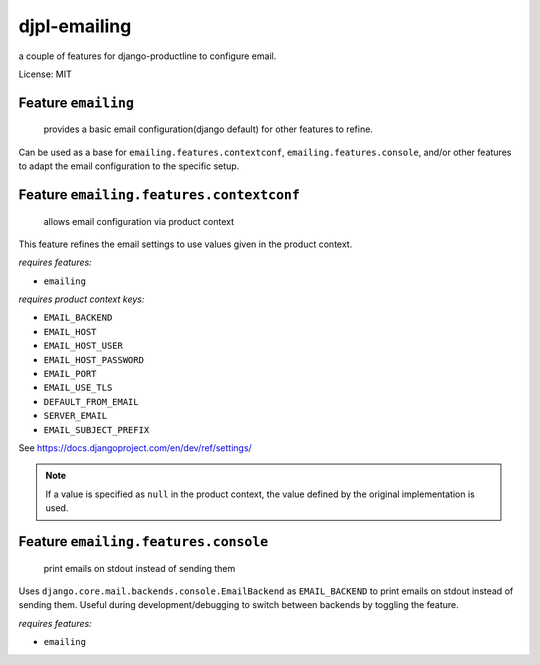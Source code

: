 djpl-emailing
===========================

a couple of features for django-productline to configure email.

License: MIT


Feature ``emailing``
-----------------------

 provides a basic email configuration(django default) for other features to refine.

Can be used as a base for ``emailing.features.contextconf``, ``emailing.features.console``, and/or
other features to adapt the email configuration to the specific setup.

Feature ``emailing.features.contextconf``
------------------------------------------

 allows email configuration via product context

This feature refines the email settings to use values given in the product context.

*requires features:*

- ``emailing``

*requires product context keys:*

- ``EMAIL_BACKEND``
- ``EMAIL_HOST``
- ``EMAIL_HOST_USER``
- ``EMAIL_HOST_PASSWORD``
- ``EMAIL_PORT``
- ``EMAIL_USE_TLS``
- ``DEFAULT_FROM_EMAIL``
- ``SERVER_EMAIL``
- ``EMAIL_SUBJECT_PREFIX``

See https://docs.djangoproject.com/en/dev/ref/settings/

.. note::

    If a value is specified as ``null`` in the product context, the value defined by the original implementation is used.


Feature ``emailing.features.console``
----------------------------------------

 print emails on stdout instead of sending them

Uses ``django.core.mail.backends.console.EmailBackend`` as ``EMAIL_BACKEND`` to print emails on stdout instead of sending them.
Useful during development/debugging to switch between backends by toggling the feature.

*requires features:*

- ``emailing``

